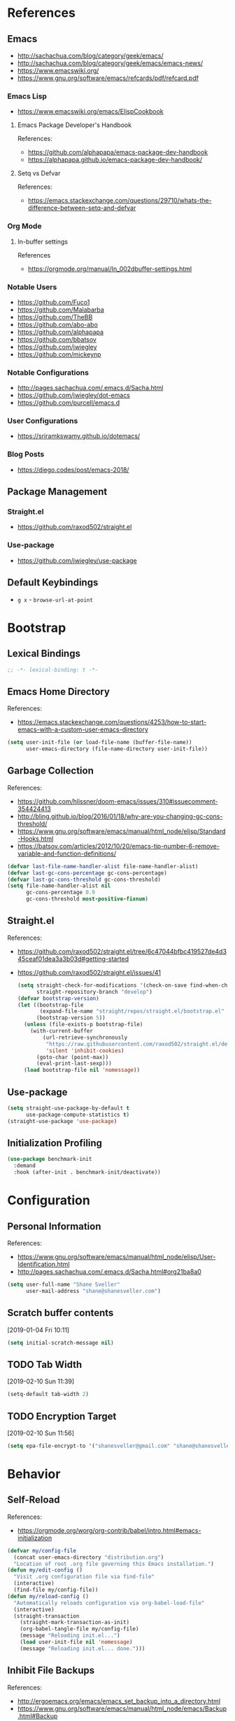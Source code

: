 #+STARTUP: content
#+STARTUP: nohideblocks
#+STARTUP: align
#+STARTUP: indent
#+OPTIONS: toc:4 h:4
#+PROPERTY: header-args:emacs-lisp :comments link

* References
** Emacs
   - http://sachachua.com/blog/category/geek/emacs/
   - http://sachachua.com/blog/category/geek/emacs/emacs-news/
   - https://www.emacswiki.org/
   - https://www.gnu.org/software/emacs/refcards/pdf/refcard.pdf
*** Emacs Lisp
- https://www.emacswiki.org/emacs/ElispCookbook
**** Emacs Package Developer's Handbook
References:
- https://github.com/alphapapa/emacs-package-dev-handbook
- https://alphapapa.github.io/emacs-package-dev-handbook/
**** Setq vs Defvar
References:
- https://emacs.stackexchange.com/questions/29710/whats-the-difference-between-setq-and-defvar
*** Org Mode
**** In-buffer settings
     References
     - https://orgmode.org/manual/In_002dbuffer-settings.html
*** Notable Users
    - https://github.com/Fuco1
    - https://github.com/Malabarba
    - https://github.com/TheBB
    - https://github.com/abo-abo
    - https://github.com/alphapapa
    - https://github.com/bbatsov
    - https://github.com/jwiegley
    - https://github.com/mickeynp
*** Notable Configurations
- http://pages.sachachua.com/.emacs.d/Sacha.html
- https://github.com/jwiegley/dot-emacs
- https://github.com/purcell/emacs.d
*** User Configurations
- https://sriramkswamy.github.io/dotemacs/
*** Blog Posts
    - https://diego.codes/post/emacs-2018/
** Package Management
*** Straight.el
    - https://github.com/raxod502/straight.el
*** Use-package
    - https://github.com/jwiegley/use-package
** Default Keybindings
- ~g x~ - ~browse-url-at-point~
* Bootstrap
  :PROPERTIES:
  :header-args: :tangle init.el
  :END:
** Lexical Bindings
   #+BEGIN_SRC emacs-lisp :comments no
     ;; -*- lexical-binding: t -*-
   #+END_SRC
** Emacs Home Directory
   References:
   - https://emacs.stackexchange.com/questions/4253/how-to-start-emacs-with-a-custom-user-emacs-directory
   #+BEGIN_SRC emacs-lisp
     (setq user-init-file (or load-file-name (buffer-file-name))
           user-emacs-directory (file-name-directory user-init-file))
   #+END_SRC
** Garbage Collection
   References:
   - https://github.com/hlissner/doom-emacs/issues/310#issuecomment-354424413
   - http://bling.github.io/blog/2016/01/18/why-are-you-changing-gc-cons-threshold/
   - https://www.gnu.org/software/emacs/manual/html_node/elisp/Standard-Hooks.html
   - https://batsov.com/articles/2012/10/20/emacs-tip-number-6-remove-variable-and-function-definitions/
   #+BEGIN_SRC emacs-lisp
     (defvar last-file-name-handler-alist file-name-handler-alist)
     (defvar last-gc-cons-percentage gc-cons-percentage)
     (defvar last-gc-cons-threshold gc-cons-threshold)
     (setq file-name-handler-alist nil
           gc-cons-percentage 0.9
           gc-cons-threshold most-positive-fixnum)
   #+END_SRC
** Straight.el
References:
- https://github.com/raxod502/straight.el/tree/6c47044bfbc419527de4d345ceaf01dea3a3b03d#getting-started
- https://github.com/raxod502/straight.el/issues/41
  #+BEGIN_SRC emacs-lisp
    (setq straight-check-for-modifications '(check-on-save find-when-checking)
          straight-repository-branch "develop")
    (defvar bootstrap-version)
    (let ((bootstrap-file
           (expand-file-name "straight/repos/straight.el/bootstrap.el" user-emacs-directory))
          (bootstrap-version 5))
      (unless (file-exists-p bootstrap-file)
        (with-current-buffer
            (url-retrieve-synchronously
             "https://raw.githubusercontent.com/raxod502/straight.el/develop/install.el"
             'silent 'inhibit-cookies)
          (goto-char (point-max))
          (eval-print-last-sexp)))
      (load bootstrap-file nil 'nomessage))
  #+END_SRC
** Use-package
   #+BEGIN_SRC emacs-lisp
     (setq straight-use-package-by-default t
           use-package-compute-statistics t)
     (straight-use-package 'use-package)
   #+END_SRC
** Initialization Profiling
   #+BEGIN_SRC emacs-lisp
     (use-package benchmark-init
       :demand
       :hook (after-init . benchmark-init/deactivate))
   #+END_SRC
* Configuration
  :PROPERTIES:
  :header-args: :tangle init.el
  :END:
** Personal Information
   References:
   - https://www.gnu.org/software/emacs/manual/html_node/elisp/User-Identification.html
   - http://pages.sachachua.com/.emacs.d/Sacha.html#org21ba8a0
   #+BEGIN_SRC emacs-lisp
     (setq user-full-name "Shane Sveller"
           user-mail-address "shane@shanesveller.com")
   #+END_SRC
** Scratch buffer contents
   [2019-01-04 Fri 10:11]
   #+BEGIN_SRC emacs-lisp
     (setq initial-scratch-message nil)
   #+END_SRC
** TODO Tab Width
   [2019-02-10 Sun 11:39]
   #+BEGIN_SRC emacs-lisp
     (setq-default tab-width 2)
   #+END_SRC
** TODO Encryption Target
   [2019-02-10 Sun 11:56]
   #+BEGIN_SRC emacs-lisp
     (setq epa-file-encrypt-to '("shanesveller@gmail.com" "shane@shanesveller.com"))
   #+END_SRC
* Behavior
  :PROPERTIES:
  :header-args: :tangle init.el
  :END:
** Self-Reload
   References:
   - https://orgmode.org/worg/org-contrib/babel/intro.html#emacs-initialization
   #+BEGIN_SRC emacs-lisp
     (defvar my/config-file
       (concat user-emacs-directory "distribution.org")
       "Location of root .org file governing this Emacs installation.")
     (defun my/edit-config ()
       "Visit .org configuration file via find-file"
       (interactive)
       (find-file my/config-file))
     (defun my/reload-config ()
       "Automatically reloads configuration via org-babel-load-file"
       (interactive)
       (straight-transaction
         (straight-mark-transaction-as-init)
         (org-babel-tangle-file my/config-file)
         (message "Reloading init.el...")
         (load user-init-file nil 'nomessage)
         (message "Reloading init.el... done.")))
   #+END_SRC
** Inhibit File Backups
   References:
   - http://ergoemacs.org/emacs/emacs_set_backup_into_a_directory.html
   - https://www.gnu.org/software/emacs/manual/html_node/emacs/Backup.html#Backup
   #+BEGIN_SRC emacs-lisp
     (setq auto-save-default nil
           create-lockfiles nil
           make-backup-files nil)
   #+END_SRC
** Startup Performance
   References:
   - https://github.com/jschaf/esup
   - https://github.com/jschaf/esup/issues/51
   - https://oremacs.com/2015/02/24/emacs-speed-test/
   #+BEGIN_SRC emacs-lisp
     (use-package esup :commands 'esup)
   #+END_SRC
** Window Management
*** Winner Mode
#+BEGIN_SRC emacs-lisp
  (when (fboundp 'winner-mode)
    (winner-mode 1))
#+END_SRC
** TODO undo-tree
   [2019-02-10 Sun 11:30]
   References:
   - https://elpa.gnu.org/packages/undo-tree.html
   - http://www.dr-qubit.org/undo-tree.html
   - http://pragmaticemacs.com/emacs/advanced-undoredo-with-undo-tree/
   - https://cestlaz.github.io/posts/using-emacs-16-undo-tree/
   #+BEGIN_SRC emacs-lisp
     (use-package undo-tree
       :defer
       (global-undo-tree-mode))
   #+END_SRC
** TODO yes-or-no-prompt
   [2019-03-05 Tue 16:20]
   #+BEGIN_SRC emacs-lisp
     (fset 'yes-or-no-p 'y-or-n-p)
   #+END_SRC
** TODO ibuffer
   [2019-03-05 Tue 16:23]
   References:
   - https://www.emacswiki.org/emacs/IbufferMode
   #+BEGIN_SRC emacs-lisp
     (use-package ibuffer
       :defer t
       :bind ("C-x C-b" . ibuffer))
   #+END_SRC
* Features
   :PROPERTIES:
   :header-args: :tangle init.el
   :END:
** TODO Evil-Mode
   References:
   - https://github.com/emacs-evil/evil
   - https://www.emacswiki.org/emacs/Evil
   - https://stackoverflow.com/a/22922161
   #+BEGIN_SRC emacs-lisp
     (use-package evil
       :init (setq evil-want-C-i-jump nil)
       :config (evil-mode 1))
   #+END_SRC
*** TODO evil-nerd-commenter
   [2019-01-02 Wed 16:07]
   References:
   - https://github.com/redguardtoo/evil-nerd-commenter
   #+BEGIN_SRC emacs-lisp
     (use-package evil-nerd-commenter
       :after evil
       :config (evilnc-default-hotkeys))
   #+END_SRC
*** TODO evil-collection
   [2019-02-08 Fri 19:23]
   References:
   - https://github.com/emacs-evil/evil-collection
   #+BEGIN_SRC emacs-lisp
     (use-package evil-collection
       :after '(evil magit-todos)
       :config
       (evil-collection-init 'magit-todos))
   #+END_SRC
** TODO Which-key
   References:
   - https://github.com/justbur/emacs-which-key
   #+BEGIN_SRC emacs-lisp
     (use-package which-key
       :config
       (which-key-mode 1)
       (which-key-setup-minibuffer))
   #+END_SRC
** TODO General
   [2019-01-02 Wed 10:39]
   References:
   - https://github.com/noctuid/general.el
   #+BEGIN_SRC emacs-lisp
     (use-package general
       :commands 'general-define-key)
   #+END_SRC
** TODO Counsel/Ivy/Swiper
   [2018-12-30 Sun 14:47]
   References:
   - https://github.com/abo-abo/swiper
   - http://oremacs.com/swiper/#key-bindings
   #+BEGIN_SRC emacs-lisp
     (use-package ivy
       :bind
       (("C-c C-r" . ivy-resume))
       :config
       (ivy-mode 1)
       (setq ivy-use-virtual-buffers t
             ivy-count-format "(%d/%d) "))

     (use-package counsel
       :bind
       (("M-x" . counsel-M-x)
        ("C-x b" . counsel-switch-buffer)
        ("C-h f" . counsel-describe-function)
        ("C-h v" . counsel-describe-variable)
        ("C-h l" . counsel-find-library)
        ("C-h i" . counsel-info-lookup-symbol)
        ("C-h u" . counsel-unicode-char)))

     (use-package swiper
       :bind
       (("C-s" . swiper)))
   #+END_SRC
** TODO Hydra
   [2018-12-30 Sun 13:28]
   References:
   - https://github.com/abo-abo/hydra
   #+BEGIN_SRC emacs-lisp
     (use-package hydra :defer t)
   #+END_SRC
** TODO transient
   [2019-02-17 Sun 10:26]
   References:
   - https://github.com/magit/transient
   - https://emacsair.me/2019/02/14/transient-0.1/
   - https://magit.vc/manual/transient/index.html
   #+BEGIN_SRC emacs-lisp
     (use-package transient
       :commands (define-transient-command define-infix-command define-suffix-command transient-append-suffix transient-insert-suffix))
   #+END_SRC
*** TODO transient-distribution
   [2019-02-18 Mon 14:19]
   References:
   - https://github.com/magit/transient
   - https://emacsair.me/2019/02/14/transient-0.1/
   - https://magit.vc/manual/transient/index.html
   #+BEGIN_SRC emacs-lisp
     (define-transient-command my/distribution
       ""
       [["Org-mode"
         ("c" "capture" org-capture)]
        ["Configuration"
         ("e" "edit config" my/edit-config)
         ("r" "reload config" my/reload-config)
         ("u" "use-package report" use-package-report)]
        ["Performance"
         ("i" "init durations" benchmark-init/show-durations-tree)]
        ["Shortcuts"
         ("g" "magit status" unpackaged/magit-status)]])

     (general-define-key
      "<f5>" 'my/distribution)
   #+END_SRC
*** TODO transient-straight
   [2019-02-18 Mon 14:22]
   References:
   - https://github.com/magit/transient
   - https://emacsair.me/2019/02/14/transient-0.1/
   - https://magit.vc/manual/transient/index.html
   - https://github.com/abo-abo/hydra/wiki/straight.el
   #+BEGIN_SRC emacs-lisp
     (define-transient-command my/hydra-helper
       ""
       [[("c" "check all" straight-check-all)
         ("C" "check package" straight-check-package)
         ("r" "rebuild all" straight-rebuild-all)
         ("R" "rebuild package" straight-rebuild-package)]
        [("f" "fetch all" straight-fetch-all)
         ("F" "fetch package" straight-fetch-package)
         ("p" "pull all" straight-pull-all)
         ("P" "pull package" straight-pull-package)]
        [("m" "merge all" straight-merge-all)
         ("M" "merge package" straight-merge-package)
         ("n" "normalize all" straight-normalize-all)
         ("N" "normalize package" straight-normalize-package)]
        [("u" "push all" straight-push-all)
         ("U" "push package" straight-push-package)
         ("v" "freeze  versions" straight-freeze-versions)
         ("V" "thaw versions" straight-thaw-versions)]
        [("w" "start watcher" straight-watcher-start)
         ("W" "stop watcher" straight-watcher-stop)
         ("g" "get recipe" straight-get-recipe)
         ("e" "prune build" straight-prune-build)]])

     (transient-append-suffix 'my/distribution 'my/reload-config
       '("s" "straight.el" my/hydra-helper))
   #+END_SRC
** TODO Magit
   References:
   - https://github.com/magit/magit
   - https://magit.vc/
   - https://magit.vc/manual/magit/Installation.html
   - https://github.com/emacs-evil/evil-magit
   - https://github.com/alphapapa/magit-todos
   - https://github.com/tarsius/git-elisp-overview
   #+BEGIN_SRC emacs-lisp
     (use-package magit
       :commands 'magit-status
       :custom (magit-rebase-arguments '("--autosquash" "--autostash" "--interactive")))
     (use-package evil-magit
       :after magit)
   #+END_SRC
*** TODO Forge
    References:
    - https://emacsair.me/2018/12/19/forge-0.1/
    - https://github.com/magit/forge
    - https://magit.vc/manual/forge/
    #+BEGIN_SRC emacs-lisp
      (use-package forge
        :after magit)
    #+END_SRC
*** TODO magit-gitflow
   [2019-01-02 Wed 16:11]
   References:
   - https://github.com/jtatarik/magit-gitflow
   #+BEGIN_SRC emacs-lisp
     (use-package magit-gitflow
       :after magit
       :hook (magit-mode . turn-on-magit-gitflow)
       :config
       (transient-append-suffix 'magit-dispatch 'magit-worktree
         '("C-f" "Git-flow" magit-gitflow-popup)))

   #+END_SRC
*** TODO magit-todos
   [2019-02-08 Fri 19:22]
   References:
   - https://github.com/alphapapa/magit-todos
   #+BEGIN_SRC emacs-lisp
     (use-package magit-todos
       :after magit
       :config
       (magit-todos-mode 1))
   #+END_SRC
** TODO git-gutter-plus                                                :git:
   [2019-03-06 Wed 13:04]
   References:
   - https://github.com/nonsequitur/git-gutter-plus
   - https://github.com/nonsequitur/git-gutter-plus#use-package-setup
   #+BEGIN_SRC emacs-lisp
     (use-package git-gutter+
       :commands (git-gutter+-mode global-git-gutter+-mode)
       :hook (prog-mode . git-gutter+-mode))
   #+END_SRC
** TODO Org-Mode
References:
- https://orgmode.org/
- https://github.com/emacsmirror/org
- https://github.com/raxod502/straight.el/issues/211#issuecomment-355379837
- https://github.com/raxod502/straight.el/tree/6c47044bfbc419527de4d345ceaf01dea3a3b03d#installing-org-with-straightel
   #+BEGIN_SRC emacs-lisp
     (require 'subr-x)
     (straight-use-package 'git)

     (defun org-git-version ()
       "The Git version of org-mode.
       Inserted by installing org-mode or when a release is made."
       (require 'git)
       (let ((git-repo (expand-file-name
                        "straight/repos/org/" user-emacs-directory)))
         (string-trim
          (git-run "describe"
                   "--match=release\*"
                   "--abbrev=6"
                   "HEAD"))))

     (defun org-release ()
       "The release version of org-mode.
       Inserted by installing org-mode or when a release is made."
       (require 'git)
       (let ((git-repo (expand-file-name
                        "straight/repos/org/" user-emacs-directory)))
         (string-trim
          (string-remove-prefix
           "release_"
           (git-run "describe"
                    "--match=release\*"
                    "--abbrev=0"
                    "HEAD")))))

     (provide 'org-version)

     (use-package org
       :defer t
       :commands (org-babel-tangle-file org-mode)
       :mode (("\\.org$" . org-mode)))
   #+END_SRC
*** TODO Evil-Org
    [2019-01-02 Wed 10:10]
    References:
    - https://github.com/Somelauw/evil-org-mode
    #+BEGIN_SRC emacs-lisp
      (use-package evil-org
        :commands 'evil-org-mode
        :hook (org-mode . evil-org-mode)
        :config (progn
                  (evil-org-set-key-theme '(navigation insert textobjects additional calendar))))
    #+END_SRC
*** TODO Org-Capture
    References:
    - https://orgmode.org/manual/Easy-templates.html
    - https://orgmode.org/manual/Capture-templates.html
    - https://www.gnu.org/software/emacs/manual/html_node/org/Template-elements.html
    - https://orgmode.org/manual/Template-expansion.html#Template-expansion
    - https://orgmode.org/manual/Templates-in-contexts.html#Templates-in-contexts
    - https://emacs.stackexchange.com/a/42140
    - https://www.reddit.com/r/emacs/comments/7zqc7b/share_your_org_capture_templates/
    #+BEGIN_SRC emacs-lisp
      (setq org-capture-templates
            '(("d" "Distribution" entry
               (file+headline (lambda () (concat user-emacs-directory "distribution.org")) "New Content")
               "** TODO \n   %U\n   References:\n   - \n   #+BEGIN_SRC emacs-lisp\n   #+END_SRC")))
    #+END_SRC
*** TODO Refile Targets
    [2019-01-02 Wed 10:25]
    References:
    - https://www.reddit.com/r/emacs/comments/4366f9/how_do_orgrefiletargets_work/czfzxjj/
    #+BEGIN_SRC emacs-lisp
      (setq org-refile-targets
            (quote (("distribution.org" :maxlevel . 2))))
    #+END_SRC
*** TODO org-super-agenda
   [2019-02-10 Sun 15:04]
   References:
   - https://github.com/alphapapa/org-super-agenda
   #+BEGIN_SRC emacs-lisp
     (use-package org-super-agenda
       :defer t)
   #+END_SRC
*** TODO ox-reveal
   [2019-03-07 Thu 14:07]
   References:
   - https://github.com/yjwen/org-reveal
   #+BEGIN_SRC emacs-lisp
     (use-package ox-reveal
       :after 'org)
   #+END_SRC
*** TODO org-d20
   [2019-03-07 Thu 14:00]
   References:
   - https://spwhitton.name/tech/code/org-d20/
   #+BEGIN_SRC emacs-lisp
     (use-package org-d20
       :commands 'org-d20-mode)
   #+END_SRC
** TODO Projectile
   [2018-12-30 Sun 14:15]
   References:
   - https://github.com/bbatsov/projectile
   - https://docs.projectile.mx
   - https://github.com/purcell/ibuffer-projectile
   #+BEGIN_SRC emacs-lisp
     (use-package projectile
       :defer t
       :hook (prog-mode . projectile-mode)
       :config
       (projectile-global-mode 1))

     (use-package ibuffer-projectile
       :defer t
       :after 'projectile
       :hook (ibuffer . (lambda ()
                          (ibuffer-projectile-set-filter-groups)
                          (unless (eq ibuffer-sorting-mode 'alphabetic)
                            (ibuffer-do-sort-by-alphabetic)))))
   #+END_SRC
** TODO Unpackaged
   References:
   - https://github.com/alphapapa/unpackaged.el
   #+BEGIN_SRC emacs-lisp
     (use-package unpackaged
       :straight (:type git :host github :repo "alphapapa/unpackaged.el")
       :commands 'unpackaged/magit-status)
   #+END_SRC
** TODO Avy
   [2018-12-30 Sun 15:26]
   References:
   - https://github.com/abo-abo/avy
   #+BEGIN_SRC emacs-lisp
     (use-package avy
       :defer t
       :commands (avy-isearch avy-pop-mark avy-resume avy-with)
       :config (progn
                 (avy-setup-default)
                 (global-set-key (kbd "C-c C-j") 'avy-resume)))
   #+END_SRC
** TODO Imenu-List
   [2019-01-02 Wed 10:29]
   References:
   - https://github.com/bmag/imenu-list
   #+BEGIN_SRC emacs-lisp
     (use-package imenu-list
       :defer t
       :init
       (setq imenu-list-focus-after-activation t
             imenu-list-auto-resize t))
   #+END_SRC
** TODO Company
   [2019-01-02 Wed 11:58]
   References:
   - http://company-mode.github.io/
   - https://github.com/company-mode/company-mode/wiki/Third-Party-Packages
   #+BEGIN_SRC emacs-lisp
     (use-package company
       :commands (company-mode global-company-mode)
       :hook (after-init . global-company-mode))
   #+END_SRC
** TODO Flycheck
   [2019-01-02 Wed 12:04]
   References:
   - http://www.flycheck.org/en/latest/
   #+BEGIN_SRC emacs-lisp
     (use-package flycheck
       :commands (flycheck-mode global-flycheck-mode)
       :hook (after-init . global-flycheck-mode))
   #+END_SRC
*** TODO flycheck-inline
   [2019-01-02 Wed 15:55]
   References:
   - https://github.com/flycheck/flycheck-inline
   - https://github.com/jwiegley/use-package#hooks
   #+BEGIN_SRC emacs-lisp
     (use-package flycheck-inline
       :defer t
       :after flycheck
       :hook (flycheck-mode . turn-on-flycheck-inline))
   #+END_SRC
** TODO smartparens
   [2019-01-02 Wed 16:58]
   References:
   - https://github.com/Fuco1/smartparens
   - https://github.com/jwiegley/use-package#hooks
   #+BEGIN_SRC emacs-lisp
     (use-package smartparens
       :defer t
       :commands 'smartparens-mode
       :hook (elixir-mode . smartparens-mode))
   #+END_SRC
** TODO yasnippet
   [2019-02-18 Mon 14:03]
   References:
   - https://github.com/joaotavora/yasnippet
   - https://joaotavora.github.io/yasnippet/
   - https://joaotavora.github.io/yasnippet/snippet-development.html
   - https://github.com/AndreaCrotti/yasnippet-snippets
   #+BEGIN_SRC emacs-lisp
     (use-package yasnippet
       :config (yas-global-mode 1))

     (use-package yasnippet-snippets
       :after (elixir-mode rust-mode))
   #+END_SRC
** TODO paradox
   [2019-03-07 Thu 14:02]
   References:
   - https://github.com/Malabarba/paradox
   #+BEGIN_SRC emacs-lisp
     (use-package paradox
       :commands 'paradox-list-packages)
   #+END_SRC
** TODO elfeed                                                  :elfeed:rss:
   [2019-03-07 Thu 14:08]
   References:
   - https://github.com/skeeto/elfeed
   #+BEGIN_SRC emacs-lisp
     (use-package elfeed
       :commands 'elfeed
       :config
       (setq elfeed-feeds '("http://planet.emacsen.org/atom.xml")))
   #+END_SRC
*** TODO elfeed-org                                        :elfeed:org:rss:
   [2019-03-11 Mon 19:02]
   References:
   - https://github.com/remyhonig/elfeed-org
   #+BEGIN_SRC emacs-lisp
     (use-package elfeed-org
       :after 'elfeed
       :config
       (elfeed-org))
   #+END_SRC
** TODO restart-emacs
   [2019-03-07 Thu 13:55]
   References:
   - https://github.com/iqbalansari/restart-emacs
   #+BEGIN_SRC emacs-lisp
     (use-package restart-emacs
       :if (string= "~/.emacs.d/" user-emacs-directory)
       :commands 'restart-emacs)
   #+END_SRC
** TODO dumb-jump
   [2019-03-07 Thu 14:07]
   References:
   - https://github.com/jacktasia/dumb-jump
   - https://github.com/jacktasia/dumb-jump#use-package-example-configuration
   #+BEGIN_SRC emacs-lisp
     (use-package dumb-jump
       :init
       :bind (("M-g o" . dumb-jump-go-other-window)
              ("M-g j" . dumb-jump-go)
              ("M-g i" . dumb-jump-go-prompt)
              ("M-g x" . dumb-jump-go-prefer-external)
              ("M-g z" . dumb-jump-go-prefer-external-other-window))
       :config
       (setq dumb-jump-selector 'ivy))
   #+END_SRC
** TODO outshine
   [2019-03-07 Thu 13:59]
   References:
   - https://github.com/alphapapa/outshine
   #+BEGIN_SRC emacs-lisp
     (use-package outshine
       :commands 'outshine-minor-mode)
   #+END_SRC
** TODO expand-region
   [2019-03-07 Thu 14:07]
   References:
   - https://github.com/magnars/expand-region.el
   - http://emacsrocks.com/e09.html
   #+BEGIN_SRC emacs-lisp
     (use-package expand-region
       :defer t)
   #+END_SRC
** TODO hackernews
   [2019-03-11 Mon 19:40]
   References:
   - https://github.com/clarete/hackernews.el
   #+BEGIN_SRC emacs-lisp
     (use-package hackernews
       :commands 'hackernews)
   #+END_SRC
** TODO reddit
   [2019-03-11 Mon 19:41]
   References:
   - https://github.com/ahungry/md4rd
   - https://github.com/ahungry/md4rd#keys
   #+BEGIN_SRC emacs-lisp
     (use-package md4rd
       :commands 'md4rd
       :config
       (setq md4rd-subs-active
             '(emacs evilmode lisp orgmode planetemacs spacemacs)))
   #+END_SRC
* Languages
  :PROPERTIES:
  :header-args: :tangle init.el
  :END:
** TODO LSP
*** TODO lsp-mode
   [2019-01-02 Wed 16:14]
   References:
   - https://github.com/emacs-lsp/lsp-mode
   #+BEGIN_SRC emacs-lisp
     (use-package lsp-mode :commands lsp)

     (use-package lsp-ui :commands lsp-ui-mode)

     (use-package company-lsp :commands company-lsp)
   #+END_SRC
*** TODO dap-mode
   [2019-02-10 Sun 13:17]
   References:
   - https://github.com/yyoncho/dap-mode
   #+BEGIN_SRC emacs-lisp
     (use-package dap-mode
       :defer t
       :config
       (dap-mode 1)
       (dap-ui-mode 1))
   #+END_SRC
*** TODO company-lsp
   [2019-02-10 Sun 14:49]
   References:
   - http://company-mode.github.io/
   - https://github.com/tigersoldier/company-lsp
   #+BEGIN_SRC emacs-lisp
     (use-package company-lsp
       :after company-mode
       :config
       (push 'company-lsp company-backends))
   #+END_SRC
** TODO Clojure
*** TODO cider
   [2019-01-02 Wed 15:47]
   References:
   - https://github.com/clojure-emacs/cider
   #+BEGIN_SRC emacs-lisp
     (use-package cider
       :defer t
       :commands (cider-connect cider-jack-in))
   #+END_SRC
** TODO Elixir
*** TODO elixir-mode
   [2019-01-02 Wed 14:34]
   References:
   - https://github.com/elixir-editors/emacs-elixir
   #+BEGIN_SRC emacs-lisp
     (use-package elixir-mode
       :commands 'elixir-mode)
   #+END_SRC
*** TODO Alchemist
   [2019-01-02 Wed 14:36]
   References:
   - https://github.com/tonini/alchemist.el
   - https://alchemist.readthedocs.io/en/latest/configuration/
   #+BEGIN_SRC emacs-lisp
     (use-package alchemist
       :disabled t
       :defer t)
   #+END_SRC
*** TODO lsp-elixir
   [2019-01-03 Thu 15:44]
   References:
   - https://github.com/trevoke/lsp-elixir
   #+BEGIN_SRC emacs-lisp
     (use-package lsp-elixir
       :defer t
       :straight (:type git :host github :repo "elixir-lsp/lsp-elixir.el")
       :hook (elixir-mode . lsp)
       :config
       (if-let (elixir-ls-path (getenv "ELIXIR_LS_PATH"))
           (add-to-list 'exec-path elixir-ls-path)
         (add-to-list 'exec-path (f-expand "~/src/not_me/elixir-ls/release"))))
   #+END_SRC
*** TODO flycheck-mix
   [2019-02-08 Fri 19:16]
   References:
   - https://github.com/tomekowal/flycheck-mix
   #+BEGIN_SRC emacs-lisp
     (use-package flycheck-mix
       :after 'elixir-mode
       :commands 'flycheck-mix-setup
       :config
       (flycheck-mix-setup))
   #+END_SRC
*** TODO flycheck-credo
   [2019-02-08 Fri 19:17]
   References:
   - https://github.com/karmajunkie/flycheck-elixir-credo
   - https://github.com/aaronjensen/flycheck-credo
   #+BEGIN_SRC emacs-lisp
     (use-package flycheck-credo
       :after 'elixir-mode
       :commands 'flycheck-credo-setup
       :config
       (flycheck-credo-setup))
   #+END_SRC
** TODO Emacs-Lisp
*** TODO lispy
    [2019-01-02 Wed 15:08]
    References:
    - https://github.com/abo-abo/lispy
    - https://github.com/jwiegley/use-package#hooks
    #+BEGIN_SRC emacs-lisp :tangle no
      (use-package lispy
        :commands 'lispy-mode
        :hook (emacs-lisp-mode . lispy-mode))
    #+END_SRC
*** TODO eldoc
   [2019-02-10 Sun 11:40]
   References:
   - https://www.emacswiki.org/emacs/ElDoc
   - https://github.com/jwiegley/use-package#hooks
   #+BEGIN_SRC emacs-lisp
     (use-package eldoc
       :commands 'turn-on-eldoc-mode
       :defer t
       :hook ((emacs-lisp-mode lisp-interactive-mode ielm-mode) . turn-on-eldoc-mode))
   #+END_SRC
** TODO Rust
*** TODO rust-mode
   [2019-01-02 Wed 14:40]
   References:
   - https://github.com/rust-lang/rust-mode
   - https://github.com/jwiegley/use-package#modes-and-interpreters
   #+BEGIN_SRC emacs-lisp
     (use-package rust-mode
       :defer t
       :commands 'rust-mode
       :config (setq rust-format-on-save t))
   #+END_SRC
*** TODO flycheck-rust
   [2019-01-02 Wed 14:42]
   References:
   - https://github.com/flycheck/flycheck-rust
   - https://github.com/jwiegley/use-package#hooks
   #+BEGIN_SRC emacs-lisp
     ;; (with-eval-after-load 'rust-mode
     ;;   (add-hook 'flycheck-mode-hook #'flycheck-rust-setup))
     (use-package flycheck-rust
       :after rust-mode
       :hook (flycheck-mode-hook . flycheck-rust-setup))
   #+END_SRC
*** TODO racer
   [2019-01-02 Wed 14:44]
   References:
   - https://github.com/racer-rust/emacs-racer
   - https://github.com/jwiegley/use-package#hooks
   #+BEGIN_SRC emacs-lisp
     ;; (add-hook 'rust-mode-hook #'racer-mode)
     ;; (add-hook 'racer-mode-hook #'eldoc-mode)
     (use-package racer
       :defer t
       :after rust-mode
       :hook ((rust-mode-hook . racer-mode)
              (racer-mode-hook . eldoc-mode)))
   #+END_SRC
*** TODO toml-mode
   [2019-01-02 Wed 14:50]
   References:
   - https://github.com/dryman/toml-mode.el
   #+BEGIN_SRC emacs-lisp
     (use-package toml-mode
       :defer t
       :mode "/\\(Cargo.lock\\|\\.cargo/config\\)\\'")
   #+END_SRC
*** TODO cargo
   [2019-01-02 Wed 16:45]
   References:
   - https://github.com/kwrooijen/cargo.el
   #+BEGIN_SRC emacs-lisp
     (use-package cargo
       :defer t
       :commands 'cargo-minor-mode
       :hook (rust-mode . cargo-minor-mode))
   #+END_SRC
** TODO Web Technologies
*** TODO web-mode
   [2019-01-02 Wed 14:38]
   References:
   - http://web-mode.org/
   - https://github.com/fxbois/web-mode
   #+BEGIN_SRC emacs-lisp
     (use-package web-mode
       :defer t
       :commands 'web-mode)
   #+END_SRC
** TODO Nix                                                            :nix:
*** TODO nix-mode
   [2019-01-02 Wed 17:06]
   References:
   - https://github.com/NixOS/nix-mode
   #+BEGIN_SRC emacs-lisp
     (use-package nix-mode
       :defer t
       :mode "\\.nix$\\'")
   #+END_SRC
*** TODO nix-update
   [2019-03-15 Fri 19:45]
   References:
   - https://github.com/jwiegley/nix-update-el
   #+BEGIN_SRC emacs-lisp
     (use-package nix-update
       :defer t
       :after 'nix-mode)
   #+END_SRC
** TODO graphviz
   [2019-02-10 Sun 13:24]
   References:
   - https://github.com/ppareit/graphviz-dot-mode
   #+BEGIN_SRC emacs-lisp
     (use-package graphviz-dot-mode
       :defer t)
   #+END_SRC
** TODO yaml-mode
   [2019-02-17 Sun 11:03]
   References:
   - https://github.com/yoshiki/yaml-mode
   - https://melpa.org/#/yaml-mode
   #+BEGIN_SRC emacs-lisp
     (use-package yaml-mode
       :mode "\\.\\(yml\\|yaml\\)\\'"
       :config (add-hook 'yaml-mode-hook
                         '(lambda ()
                            (define-key yaml-mode-map "\C-m" 'newline-and-indent))))
   #+END_SRC
* Appearance
  :PROPERTIES:
  :header-args: :tangle init.el
  :END:
** Disable menu bar
   [2019-01-02 Wed 16:48]
   References:
   - https://www.emacswiki.org/emacs/MenuBar
   - https://www.emacswiki.org/emacs/ToolBar
   - https://stackoverflow.com/a/5795518
   - https://github.com/angrybacon/dotemacs/blob/d1a941fabed43f7a38db679e916f36ddb8b13a58/dotemacs.org#use-better-defaults
   #+BEGIN_SRC emacs-lisp
     (menu-bar-mode -1)
     (when (display-graphic-p)
       (blink-cursor-mode -1)
       (scroll-bar-mode -1)
       (tool-bar-mode -1)
       (tooltip-mode -1))
   #+END_SRC
** TODO Doom Theme
   [2018-12-30 Sun 15:22]
   References:
   - https://github.com/hlissner/emacs-doom-themes
   #+BEGIN_SRC emacs-lisp
     (use-package doom-themes
       :disabled t
       :init (setq doom-themes-enable-bold t    ; if nil, bold is universally disabled
                   doom-themes-enable-italic t) ; if nil, italics is universally disabled
       :config (progn
                 (load-theme 'doom-tomorrow-night t)
                 (doom-themes-visual-bell-config)
                 (with-eval-after-load 'org (doom-themes-org-config))))
   #+END_SRC
** TODO Minion/Moody
   [2018-12-30 Sun 15:38]
   References:
   - https://diego.codes/post/emacs-2018/
   - http://manuel-uberti.github.io/emacs/2018/03/10/moody-and-minions/
   - https://github.com/tarsius/minions
   - https://github.com/tarsius/moody
   #+BEGIN_SRC emacs-lisp
     (use-package moody
       :disabled t
       :config
       (setq x-underline-at-descent-line t)
       (moody-replace-mode-line-buffer-identification)
       (moody-replace-vc-mode))

     (use-package minions
       :disabled t
       :config (minions-mode 1))
   #+END_SRC
** TODO base16-theme
   [2019-01-02 Wed 16:29]
   References:
   - https://github.com/belak/base16-emacs
   #+BEGIN_SRC emacs-lisp
     (use-package base16-theme
       :config (load-theme 'base16-tomorrow-night t))
   #+END_SRC
** TODO doom-modeline
   [2019-02-10 Sun 14:27]
   References:
   - https://github.com/seagle0128/doom-modeline
   - https://github.com/domtronn/all-the-icons.el#installation
   #+BEGIN_SRC emacs-lisp
     (use-package doom-modeline
       :hook (after-init . doom-modeline-mode)
       :config
       (let ((display-icons (display-graphic-p)))
         (setq doom-modeline-buffer-file-name-style 'truncate-except-project
               doom-modeline-enable-variable-pitch nil
               doom-modeline-github nil
               doom-modeline-icon display-icons
               doom-modeline-lsp nil
               doom-modeline-major-mode-color-icon display-icons
               doom-modeline-major-mode-icon display-icons
               doom-modeline-minor-modes t)))
   #+END_SRC
** TODO rainbow-delimiters
   [2019-03-05 Tue 16:33]
   References:
   - https://github.com/Fanael/rainbow-delimiters
   #+BEGIN_SRC emacs-lisp
     (use-package rainbow-delimiters
       :defer t
       :hook (prog-mode . rainbow-delimiters-mode))
   #+END_SRC
** TODO golden-ratio
   [2019-03-07 Thu 13:57]
   References:
   - https://github.com/roman/golden-ratio.el
   #+BEGIN_SRC emacs-lisp
     (use-package golden-ratio
       :defer t
       :config
       (golden-ratio-mode 1))
   #+END_SRC
* Cleanup
  :PROPERTIES:
  :header-args: :tangle init.el
  :END:
** Garbage Collection
   References:
   - https://github.com/hlissner/doom-emacs/issues/310#issuecomment-354424413
   - http://bling.github.io/blog/2016/01/18/why-are-you-changing-gc-cons-threshold/
   - https://www.gnu.org/software/emacs/manual/html_node/elisp/Standard-Hooks.html
   - https://batsov.com/articles/2012/10/20/emacs-tip-number-6-remove-variable-and-function-definitions/
   #+BEGIN_SRC emacs-lisp
     (defun my/after-emacs-startup-gc ()
       (setq file-name-handler-alist last-file-name-handler-alist
             gc-cons-percentage last-gc-cons-percentage
             gc-cons-threshold last-gc-cons-threshold)
       (makunbound 'last-file-name-handler-alist)
       (makunbound 'last-gc-cons-percentage)
       (makunbound 'last-gc-cons-threshold)
       (fmakunbound 'my/after-emacs-startup-gc)
       (remove-hook 'emacs-startup-hook 'my/after-emacs-startup-gc))
     (add-hook 'emacs-startup-hook 'my/after-emacs-startup-gc)
   #+END_SRC
** Run Hooks
References:
- https://www.gnu.org/software/emacs/manual/html_node/elisp/Startup-Summary.html#Startup-Summary
- https://www.gnu.org/software/emacs/manual/html_node/elisp/Init-File.html#Init-File
#+BEGIN_SRC emacs-lisp
  (run-hooks 'after-init-hook 'emacs-startup-hook)
#+END_SRC
* New Content
  :PROPERTIES:
  :header-args: :tangle no
  :END:
** TODO elixir-reformatter
   [2019-03-11 Mon 17:04]
   References:
   - https://github.com/purcell/reformatter.el/
   #+BEGIN_SRC emacs-lisp
     (use-package reformatter
       :defer t
       :init
       (progn
         (require 'f)
         (defconst my/elixir-mix-program
           (f-expand "~/.asdf/shims/mix")))
       :config
       (reformatter-define my/elixir-format
                           :program my/elixir-mix-program
                           :args '("format")))
   #+END_SRC
** TODO exec-path-from-shell
   [2019-02-10 Sun 15:21]
   References:
   - https://github.com/purcell/exec-path-from-shell
   #+BEGIN_SRC emacs-lisp
     (use-package exec-path-from-shell
       :defer t)
   #+END_SRC
** TODO reformatter
   [2019-02-10 Sun 15:19]
   References:
   - https://github.com/purcell/reformatter.el
   #+BEGIN_SRC emacs-lisp
     (use-package reformatter
       :defer t
       :commands 'reformatter)
   #+END_SRC
